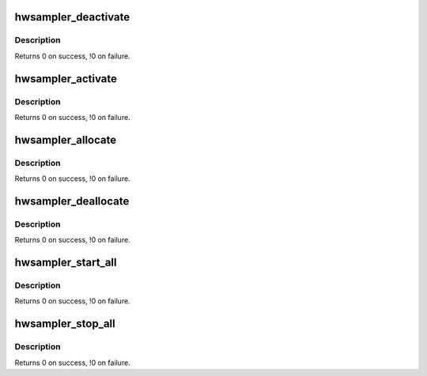 .. -*- coding: utf-8; mode: rst -*-
.. src-file: arch/s390/oprofile/hwsampler.c

.. _`hwsampler_deactivate`:

hwsampler_deactivate
====================

.. c:function:: int hwsampler_deactivate(unsigned int cpu)

    set hardware sampling temporarily inactive

    :param unsigned int cpu:
        specifies the CPU to be set inactive.

.. _`hwsampler_deactivate.description`:

Description
-----------

Returns 0 on success, !0 on failure.

.. _`hwsampler_activate`:

hwsampler_activate
==================

.. c:function:: int hwsampler_activate(unsigned int cpu)

    activate/resume hardware sampling which was deactivated

    :param unsigned int cpu:
        specifies the CPU to be set active.

.. _`hwsampler_activate.description`:

Description
-----------

Returns 0 on success, !0 on failure.

.. _`hwsampler_allocate`:

hwsampler_allocate
==================

.. c:function:: int hwsampler_allocate(unsigned long sdbt, unsigned long sdb)

    allocate memory for the hardware sampler

    :param unsigned long sdbt:
        number of SDBTs per online CPU (must be > 0)

    :param unsigned long sdb:
        number of SDBs per SDBT (minimum 1, maximum 511)

.. _`hwsampler_allocate.description`:

Description
-----------

Returns 0 on success, !0 on failure.

.. _`hwsampler_deallocate`:

hwsampler_deallocate
====================

.. c:function:: int hwsampler_deallocate( void)

    deallocate hardware sampler memory

    :param  void:
        no arguments

.. _`hwsampler_deallocate.description`:

Description
-----------

Returns 0 on success, !0 on failure.

.. _`hwsampler_start_all`:

hwsampler_start_all
===================

.. c:function:: int hwsampler_start_all(unsigned long rate)

    start hardware sampling on all online CPUs

    :param unsigned long rate:
        specifies the used interval when samples are taken

.. _`hwsampler_start_all.description`:

Description
-----------

Returns 0 on success, !0 on failure.

.. _`hwsampler_stop_all`:

hwsampler_stop_all
==================

.. c:function:: int hwsampler_stop_all( void)

    stop hardware sampling on all online CPUs

    :param  void:
        no arguments

.. _`hwsampler_stop_all.description`:

Description
-----------

Returns 0 on success, !0 on failure.

.. This file was automatic generated / don't edit.

